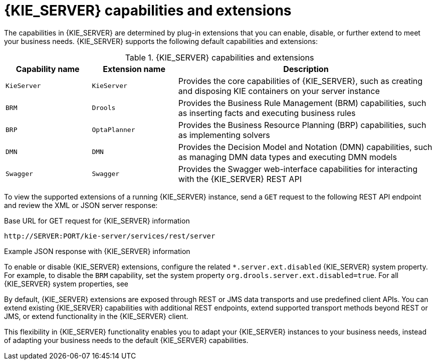 [id='kie-server-extensions-con_{context}']

= {KIE_SERVER} capabilities and extensions

The capabilities in {KIE_SERVER} are determined by plug-in extensions that you can enable, disable, or further extend to meet your business needs. {KIE_SERVER} supports the following default capabilities and extensions:

.{KIE_SERVER} capabilities and extensions
[cols="20%,20%,60%" options="header"]
|===
|Capability name
|Extension name
|Description

|`KieServer`
|`KieServer`
|Provides the core capabilities of {KIE_SERVER}, such as creating and disposing KIE containers on your server instance

|`BRM`
|`Drools`
|Provides the Business Rule Management (BRM) capabilities, such as inserting facts and executing business rules

ifdef::PAM,JBPM[]
|`BPM`
|`jBPM`
|Provides the Business Process Management (BPM) capabilities, such as managing user tasks and executing business processes

|`BPM-UI`
|`jBPM-UI`
|Provides additional user-interface capabilities related to business processes, such as rendering XML forms and SVG images in process diagrams

|`CaseMgmt`
|`Case-Mgmt`
|Provides the case management capabilities for business processes, such as managing case definitions and milestones
endif::[]

|`BRP`
|`OptaPlanner`
|Provides the Business Resource Planning (BRP) capabilities, such as implementing solvers

|`DMN`
|`DMN`
|Provides the Decision Model and Notation (DMN) capabilities, such as managing DMN data types and executing DMN models

|`Swagger`
|`Swagger`
|Provides the Swagger web-interface capabilities for interacting with the {KIE_SERVER} REST API
|===

To view the supported extensions of a running {KIE_SERVER} instance, send a `GET` request to the following REST API endpoint and review the XML or JSON server response:

.Base URL for GET request for {KIE_SERVER} information
[source]
----
http://SERVER:PORT/kie-server/services/rest/server
----

.Example JSON response with {KIE_SERVER} information
ifdef::PAM,JBPM[]
[source,json,subs="attributes+"]
----
{
  "type": "SUCCESS",
  "msg": "Kie Server info",
  "result": {
    "kie-server-info": {
      "id": "test-kie-server",
      "version": "7.26.0.20190818-050814",
      "name": "test-kie-server",
      "location": "http://localhost:8080/kie-server/services/rest/server",
      "capabilities": [
        "KieServer",
        "BRM",
        "BPM",
        "CaseMgmt",
        "BPM-UI",
        "BRP",
        "DMN",
        "Swagger"
      ],
      "messages": [
        {
          "severity": "INFO",
          "timestamp": {
            "java.util.Date": 1566169865791
          },
          "content": [
            "Server KieServerInfo{serverId='test-kie-server', version='7.26.0.20190818-050814', name='test-kie-server', location='http:/localhost:8080/kie-server/services/rest/server', capabilities=[KieServer, BRM, BPM, CaseMgmt, BPM-UI, BRP, DMN, Swagger]', messages=null', mode=DEVELOPMENT}started successfully at Sun Aug 18 23:11:05 UTC 2019"
          ]
        }
      ],
      "mode": "DEVELOPMENT"
    }
  }
}
----
endif::[]
ifdef::DM,DROOLS,OP[]
[source,json,subs="attributes+"]
----
{
  "type": "SUCCESS",
  "msg": "Kie Server info",
  "result": {
    "kie-server-info": {
      "id": "test-kie-server",
      "version": "7.26.0.20190818-050814",
      "name": "test-kie-server",
      "location": "http://localhost:8080/kie-server/services/rest/server",
      "capabilities": [
        "KieServer",
        "BRM",
        "BRP",
        "DMN",
        "Swagger"
      ],
      "messages": [
        {
          "severity": "INFO",
          "timestamp": {
            "java.util.Date": 1566169865791
          },
          "content": [
            "Server KieServerInfo{serverId='test-kie-server', version='7.26.0.20190818-050814', name='test-kie-server', location='http:/localhost:8080/kie-server/services/rest/server', capabilities=[KieServer, BRM, BRP, DMN, Swagger]', messages=null', mode=DEVELOPMENT}started successfully at Sun Aug 18 23:11:05 UTC 2019"
          ]
        }
      ],
      "mode": "DEVELOPMENT"
    }
  }
}
----
endif::[]

To enable or disable {KIE_SERVER} extensions, configure the related `*.server.ext.disabled` {KIE_SERVER} system property. For example, to disable the `BRM` capability, set the system property `org.drools.server.ext.disabled=true`. For all {KIE_SERVER} system properties, see
ifdef::DROOLS,JBPM,OP[]
xref:kie-server-system-properties-ref_{context}[].
endif::[]
ifdef::DM,PAM[]
xref:kie-server-system-properties-ref_{context}[].
endif::[]

By default, {KIE_SERVER} extensions are exposed through REST or JMS data transports and use predefined client APIs. You can extend existing {KIE_SERVER} capabilities with additional REST endpoints, extend supported transport methods beyond REST or JMS, or extend functionality in the {KIE_SERVER} client.

This flexibility in {KIE_SERVER} functionality enables you to adapt your {KIE_SERVER} instances to your business needs, instead of adapting your business needs to the default {KIE_SERVER} capabilities.

ifdef::DM,PAM[]
IMPORTANT: If you extend {KIE_SERVER} functionality, Red Hat does not support the custom code that you use as part of your custom implementations and extensions.
endif::[]
